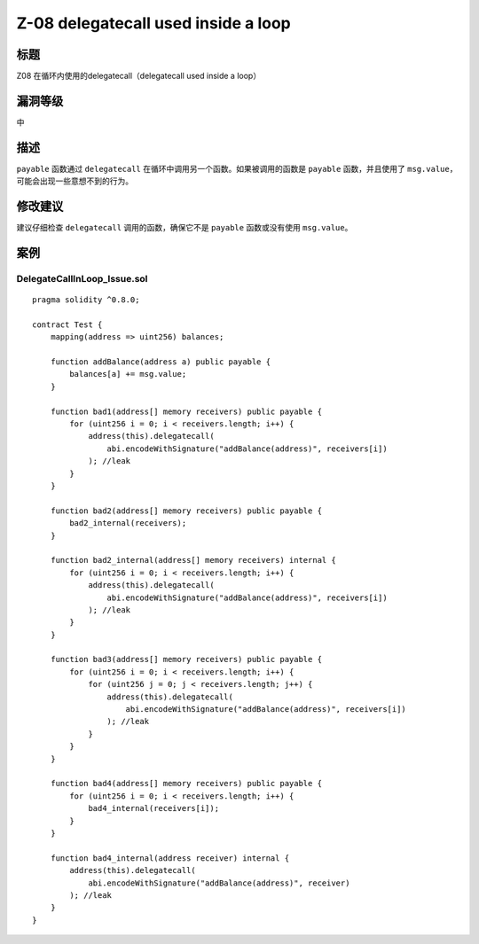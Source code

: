 Z-08 delegatecall used inside a loop
========

标题
----

Z08 在循环内使用的delegatecall（delegatecall used inside a loop）

漏洞等级
--------

中

描述
----

``payable`` 函数通过 ``delegatecall``
在循环中调用另一个函数。如果被调用的函数是 ``payable`` 函数，并且使用了
``msg.value``\ ，可能会出现一些意想不到的行为。

修改建议
--------

建议仔细检查 ``delegatecall`` 调用的函数，确保它不是 ``payable``
函数或没有使用 ``msg.value``\ 。

案例
----

DelegateCallInLoop_Issue.sol
~~~~~~~~~~~~~~~~~~~~~~~~~~~~

::

   pragma solidity ^0.8.0;

   contract Test {
       mapping(address => uint256) balances;

       function addBalance(address a) public payable {
           balances[a] += msg.value;
       }

       function bad1(address[] memory receivers) public payable {
           for (uint256 i = 0; i < receivers.length; i++) {
               address(this).delegatecall(
                   abi.encodeWithSignature("addBalance(address)", receivers[i])
               ); //leak
           }
       }

       function bad2(address[] memory receivers) public payable {
           bad2_internal(receivers);
       }

       function bad2_internal(address[] memory receivers) internal {
           for (uint256 i = 0; i < receivers.length; i++) {
               address(this).delegatecall(
                   abi.encodeWithSignature("addBalance(address)", receivers[i])
               ); //leak
           }
       }

       function bad3(address[] memory receivers) public payable {
           for (uint256 i = 0; i < receivers.length; i++) {
               for (uint256 j = 0; j < receivers.length; j++) {
                   address(this).delegatecall(
                       abi.encodeWithSignature("addBalance(address)", receivers[i])
                   ); //leak
               }
           }
       }

       function bad4(address[] memory receivers) public payable {
           for (uint256 i = 0; i < receivers.length; i++) {
               bad4_internal(receivers[i]);
           }
       }

       function bad4_internal(address receiver) internal {
           address(this).delegatecall(
               abi.encodeWithSignature("addBalance(address)", receiver)
           ); //leak
       }
   }
